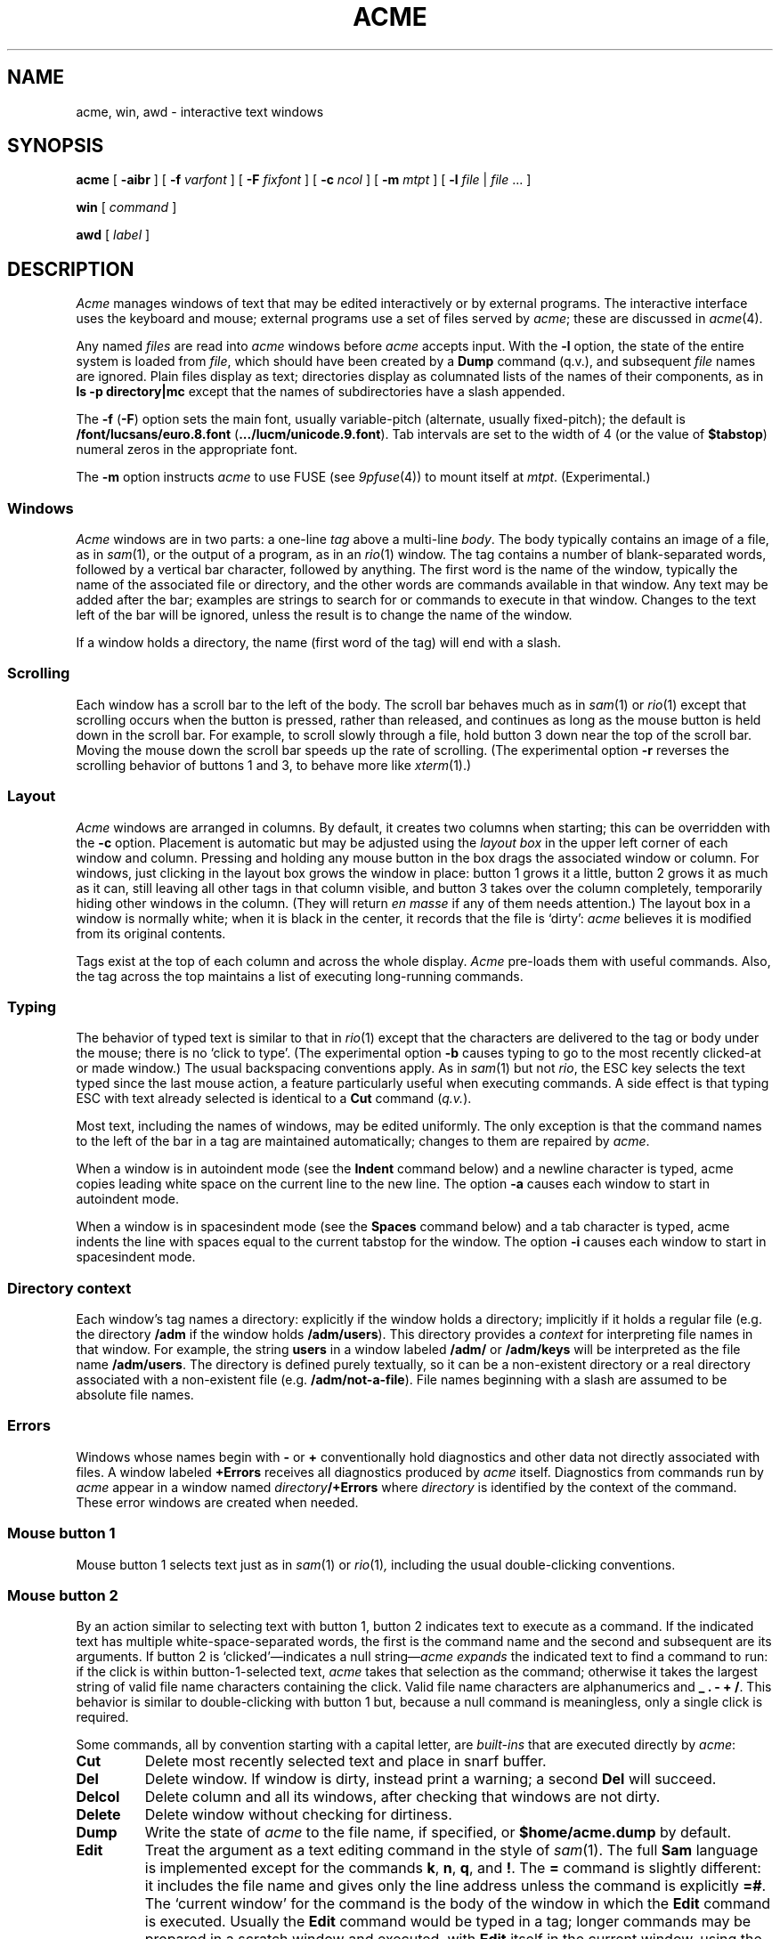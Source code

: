 .TH ACME 1
.SH NAME
acme, win, awd \- interactive text windows
.SH SYNOPSIS
.B acme
[
.B -aibr
]
[
.B -f
.I varfont
]
[
.B -F
.I fixfont
]
[
.B -c
.I ncol
]
[
.B -m
.I mtpt
]
[
.B -l
.I file
|
.I file
\&... ]
.LP
.B win
[
.I command
]
.LP
.B awd
[
.I label
]
.SH DESCRIPTION
.I Acme
manages windows of text that may be edited interactively or by external programs.
The interactive interface uses the keyboard and mouse; external programs
use a set of files served by
.IR acme ;
these are discussed in
.IR acme (4).
.PP
Any named
.I files
are read into
.I acme
windows before
.I acme
accepts input.
With the
.B -l
option, the state of the entire system is loaded
from
.IR file ,
which should have been created by a
.B Dump
command (q.v.),
and subsequent
.I file
names are ignored.
Plain files display as text; directories display as columnated lists of the
names of their components, as in
.B "ls -p directory|mc
except that the names of subdirectories have a slash appended.
.PP
The
.B -f
.RB ( -F )
option sets the main font, usually variable-pitch (alternate, usually fixed-pitch);
the default is
.B \*9/font/lucsans/euro.8.font
.RB ( \&.../lucm/unicode.9.font ).
Tab intervals are set to the width of 4 (or the value of
.BR $tabstop )
numeral zeros in the appropriate font.
.PP
The
.B -m
option instructs
.I acme
to use FUSE (see
.IR 9pfuse (4))
to mount itself at
.IR mtpt .
(Experimental.)
.PP
.SS Windows
.I Acme
windows are in two parts: a one-line
.I tag
above a multi-line
.IR body .
The body typically contains an image of a file, as in
.IR sam (1),
or the output of a
program, as in an
.IR rio (1)
window.
The tag contains a number of
blank-separated words, followed by a vertical bar character, followed by anything.
The first word is the name of the window, typically the name of the associated
file or directory, and the other words are commands available in that window.
Any text may be added after the bar; examples are strings to search for or
commands to execute in that window.
Changes to the text left of the bar will be ignored,
unless the result is to change the name of the
window.
.PP
If a window holds a directory, the name (first word of the tag) will end with
a slash.
.SS Scrolling
Each window has a scroll bar to the left of the body.
The scroll bar behaves much as in
.IR sam (1)
or
.IR rio (1)
except that scrolling occurs when the button is pressed, rather than released,
and continues
as long as the mouse button is held down in the scroll bar.
For example, to scroll slowly through a file,
hold button 3 down near the top of the scroll bar.  Moving the mouse
down the scroll bar speeds up the rate of scrolling.
(The experimental option
.B -r
reverses the scrolling behavior of buttons 1 and 3, to behave 
more like
.IR xterm (1).)
.SS Layout
.I Acme
windows are arranged in columns.  By default, it creates two columns when starting;
this can be overridden with the
.B -c
option.
Placement is automatic but may be adjusted
using the
.I layout box
in the upper left corner of each window and column.
Pressing and holding any mouse button in the box drags
the associated window or column.
For windows, just
clicking in the layout box grows the window in place: button 1
grows it a little, button 2 grows it as much as it can, still leaving all other
tags in that column visible, and button 3 takes over the column completely,
temporarily hiding other windows in the column.
(They will return
.I en masse
if any of them needs attention.)
The layout box in a window is normally white; when it is black in the center,
it records that the file is `dirty':
.I acme
believes it is modified from its original
contents.
.PP
Tags exist at the top of each column and across the whole display.
.I Acme
pre-loads them with useful commands.
Also, the tag across the top maintains a list of executing long-running commands.
.SS Typing
The behavior of typed text is similar to that in
.IR rio (1)
except that the characters are delivered to the tag or body under the mouse; there is no
`click to type'.
(The experimental option
.B -b
causes typing to go to the most recently clicked-at or made window.)
The usual backspacing conventions apply.
As in
.IR sam (1)
but not
.IR rio ,
the ESC key selects the text typed since the last mouse action,
a feature particularly useful when executing commands.
A side effect is that typing ESC with text already selected is identical
to a
.B Cut
command
.RI ( q.v. ).
.PP
Most text, including the names of windows, may be edited uniformly.
The only exception is that the command names to the
left of the bar in a tag are maintained automatically; changes to them are repaired
by
.IR acme .
.PP
When a window is in autoindent mode
(see the
.B Indent
command below) and a newline character is typed,
acme copies leading white space on the current line to the new line.
The option
.B -a
causes each window to start in 
autoindent mode.
.PP
When a window is in spacesindent mode
(see the
.B Spaces
command below) and a tab character is typed,
acme indents the line with spaces equal to the current
tabstop for the window. The option
.B -i
causes each window to start in spacesindent
mode.
.SS "Directory context
Each window's tag names a directory: explicitly if the window
holds a directory; implicitly if it holds a regular file
(e.g. the directory
.B /adm
if the window holds
.BR /adm/users ).
This directory provides a
.I context
for interpreting file names in that window.
For example, the string
.B users
in a window labeled
.B /adm/
or
.B /adm/keys
will be interpreted as the file name
.BR /adm/users .
The directory is defined purely textually, so it can be a non-existent
directory or a real directory associated with a non-existent file
(e.g.
.BR /adm/not-a-file ).
File names beginning with a slash
are assumed to be absolute file names.
.SS Errors
Windows whose names begin with
.B -
or
.B +
conventionally hold diagnostics and other data
not directly associated with files.
A window labeled
.B +Errors
receives all diagnostics produced by
.I acme
itself.
Diagnostics from commands run by
.I acme
appear in a window named
.IB directory /+Errors
where
.I directory
is identified by the context of the command.
These error windows are created when needed.
.SS "Mouse button 1
Mouse button 1 selects text just as in
.IR sam (1)
or
.IR rio (1) ,
including the usual double-clicking conventions.
.SS "Mouse button 2
By an
action similar to selecting text with button 1,
button 2 indicates text to execute as a command.
If the indicated text has multiple white-space-separated words,
the first is the command name and the second and subsequent
are its arguments.
If button 2 is `clicked'\(emindicates a null string\(em\c
.I acme
.I expands
the indicated text to find a command to run:
if the click is within button-1-selected text,
.I acme
takes that selection as the command;
otherwise it takes the largest string of valid file name characters containing the click.
Valid file name characters are alphanumerics and
.B _
.B .
.B -
.B +
.BR / .
This behavior is similar to double-clicking with button 1 but,
because a null command is meaningless, only a single click is required.
.PP
Some commands, all by convention starting with a capital letter, are
.I built-ins
that are executed directly by
.IR acme :
.TP
.B Cut
Delete most recently selected text and place in snarf buffer.
.TP
.B Del
Delete window.  If window is dirty, instead print a warning; a second
.B Del
will succeed.
.TP
.B Delcol
Delete column and all its windows, after checking that windows are not dirty.
.TP
.B Delete
Delete window without checking for dirtiness.
.TP
.B Dump
Write the state of
.I acme
to the file name, if specified, or
.B $home/acme.dump
by default.
.TP
.B Edit
Treat the argument as a text editing command in the style of
.IR sam (1).
The full
.B Sam
language is implemented except for the commands
.BR k ,
.BR n ,
.BR q ,
and
.BR ! .
The
.B =
command is slightly different: it includes the file name and
gives only the line address unless the command is explicitly
.BR =# .
The `current window' for the command is the body of the window in which the
.B Edit
command is executed.
Usually the
.B Edit
command would be typed in a tag; longer commands may be prepared in a
scratch window and executed, with
.B Edit
itself in the current window, using the 2-1 chord described below.
.TP
.B Exit
Exit
.I acme
after checking that windows are not dirty.
.TP
.B Font
With no arguments, change the font of the associated window from fixed-spaced to
proportional-spaced or
.I vice
.IR versa .
Given a file name argument, change the font of the window to that stored in the named file.
If the file name argument is prefixed by
.B var
.RB ( fix ),
also set the default proportional-spaced (fixed-spaced) font for future use to that font.
Other existing windows are unaffected.
.TP
.B Get
Load file into window, replacing previous contents (after checking for dirtiness as in
.BR Del ).
With no argument, use the existing file name of the window.
Given an argument, use that file but do not change the window's file name.
.TP
.B ID
Print window ID number
.RI ( q.v. ).
.TP
.B Incl
When opening `include' files
(those enclosed in
.BR <> )
with button 3,
.I acme
searches in directories
.B /$objtype/include
and
.BR /sys/include .
.B Incl
adds its arguments to a supplementary list of include directories, analogous to
the
.B -I
option to the compilers.
This list is per-window and is inherited when windows are created by actions in that window, so
.I Incl
is most usefully applied to a directory containing relevant source.
With no arguments,
.I Incl
prints the supplementary list.
This command is largely superseded by plumbing
(see
.IR plumb (7)).
.TP
.B Indent
Set the autoindent mode according to the argument:
.B on
and
.B off
set the mode for the current window;
.B ON
and
.B OFF
set the mode for all existing and future windows.
.TP
.B Kill
Send a
.B kill
note to
.IR acme -initiated
commands named as arguments.
.TP
.B Load
Restore the state of
.I acme
from a file (default
.BR $home/acme.dump )
created by the
.B Dump
command.
.TP
.B Local
In the Plan 9
.IR acme ,
this prefix causes a command to be run in 
.IR acme 's own
file name space and environment variable group.
On Unix this is impossible.
.B Local
is recognized as a prefix, but has no effect on the command being executed.
.\" .TP
.\" .B Local
.\" When prefixed to a command
.\" run the
.\" command in the same file name space and environment variable group as
.\" .IR acme .
.\" The environment of the command
.\" is restricted but is sufficient to run
.\" .IR bind (1),
.\" .IR 9fs
.\" (see
.\" .IR srv (4)),
.\" .IR import (4),
.\" etc.,
.\" and to set environment variables such as
.\" .BR $objtype .
.TP
.B Look
Search in body for occurrence of literal text indicated by the argument or,
if none is given, by the selected text in the body.
.TP
.B New
Make new window.  With arguments, load the named files into windows.
.TP
.B Newcol
Make new column.
.TP
.B Paste
Replace most recently selected text with contents of snarf buffer.
.TP
.B Put
Write window to the named file.
With no argument, write to the file named in the tag of the window.
.TP
.B Putall
Write all dirty windows whose names indicate existing regular files.
.TP
.B Redo
Complement of
.BR Undo .
.TP
.B Send
Append selected text or snarf buffer to end of body; used mainly with
.IR win .
.TP
.B Snarf
Place selected text in snarf buffer.
.TP
.B Sort
Arrange the windows in the column from top to bottom in lexicographical
order based on their names.
.TP
.B Spaces
Set the spacesindent mode according to the argument:
.B on
and
.B off
set the mode for the current window;
.B ON
and
.B OFF
set the mode for all existing and future windows.
.TP
.B Tab
Set the width of tab stops for this window to the value of the argument, in units of widths of the zero
character.
With no arguments, it prints the current value.
.TP
.B Undo
Undo last textual change or set of changes.
.TP
.B Zerox
Create a copy of the window containing most recently selected text.
.TP
.B <|>
If a regular shell command is preceded by a
.BR < ,
.BR | ,
or
.B >
character, the selected text in the body of the window is affected by the
I/O from the command.
The
.B <
character causes the selection to be replaced by the standard output
of the command;
.B >
causes the selection to be sent as standard input to the command; and
.B |
does both at once, `piping' the selection through the command and
replacing it with the output.
.PP
A common place to store text for commands is in the tag; in fact
.I acme
maintains a set of commands appropriate to the state of the window
to the left of the bar in the tag.
.PP
If the text indicated with button 2 is not a recognized built-in, it is executed as
a shell command.  For example, indicating
.B date
with button 2 runs
.IR date (1).
The standard
and error outputs of commands are sent to the error window associated with
the directory from which the command was run, which will be created if
necessary.
For example, in a window
.B /etc/passwd
executing
.B pwd
will produce the output
.B /etc
in a (possibly newly-created) window labeled
.BR /etc/+Errors ;
in a window containing
.B /home/rob/sam/sam.c
executing
.B mk
will run
.IR mk (1)
in
.BR /home/rob/sam ,
producing output in a window labeled
.BR /home/rob/sam/+Errors .
The environment of such commands contains the variable
.B $%
and
.B $samfile
with value set to the filename of the window in which the command is run,
and
.B $winid
set to the window's id number
(see
.IR acme (4)).
.PP
The environment variable
.B $acmeshell
determines which shell is used to execute such commands; the
.IR rc (1)
shell is used by default. 
.SS "Mouse button 3
Pointing at text with button 3 instructs
.I acme
to locate or acquire the file, string, etc. described by the indicated text and
its context.
This description follows the actions taken when
button 3 is released after sweeping out some text.
In the description,
.I text
refers to the text of the original sweep or, if it was null, the result of
applying the same expansion rules that apply to button 2 actions.
.PP
If the text names an existing window,
.I acme
moves the mouse cursor to the selected text in the body of that window.
If the text names an existing file with no associated window,
.I acme
loads the file into a new window and moves the mouse there.
If the text is a file name contained in angle brackets,
.I acme
loads the indicated include file from the directory appropriate to the
suffix of the file name of the window holding the text.
(The
.B Incl
command adds directories to the standard list.)
.PP
If the text begins with a colon, it is taken to be an address, in
the style of
.IR sam (1),
within the body of the window containing the text.
The address is evaluated, the resulting text highlighted, and the mouse moved to it.
Thus, in
.IR acme ,
one must type
.B :/regexp
or
.B :127
not just
.B /regexp
or
.BR 127 .
(There is an easier way to locate literal text; see below.)
.PP
If the text is a file name followed by a colon and an address,
.I acme
loads the file and evaluates the address.  For example, clicking button 3 anywhere
in the text
.B file.c:27
will open
.BR file.c ,
select line
27, and put the mouse at the beginning of the line.  The rules about Error
files, directories, and so on all combine to make this an efficient way to
investigate errors from compilers, etc.
.PP
If the text is not an address or file, it is taken to
be literal text, which is then searched for in the body of the window
in which button 3 was clicked.  If a match is found, it is selected and the mouse is
moved there.  Thus, to search for occurrences of a word in a file,
just click button 3 on the word.  Because of the rule of using the
selection as the button 3 action, subsequent clicks will find subsequent
occurrences without moving the mouse.
.PP
In all these actions, the mouse motion is not done if the text is a null string
within a non-null selected string in the tag, so that (for example) complex regular expressions
may be selected and applied repeatedly to the
body by just clicking button 3 over them.
.SS "Chords of mouse buttons
Several operations are bound to multiple-button actions.
After selecting text, with button 1 still down, pressing button 2
executes
.B Cut
and button 3 executes
.BR Paste .
After clicking one button, the other undoes
the first; thus (while holding down button 1) 2 followed by 3 is a
.B Snarf
that leaves the file undirtied;
3 followed by 2 is a no-op.
These actions also apply to text selected by double-clicking because
the double-click expansion is made when the second
click starts, not when it ends.
.PP
Commands may be given extra arguments by a mouse chord with buttons 2 and 1.
While holding down button 2 on text to be executed as a command, clicking button 1
appends the text last pointed to by button 1 as a distinct final argument.
For example, to search for literal
.B text
one may execute
.B Look text
with button 2 or instead point at
.B text
with button 1 in any window, release button 1,
then execute
.BR Look ,
clicking button 1 while 2 is held down.
.PP
When an external command (e.g.
.IR echo (1))
is executed this way, the extra argument is passed as expected and an
environment variable
.B $acmeaddr
is created that holds, in the form interpreted by button 3,
the fully-qualified address of the extra argument.
.SS "Simulated buttons
For systems without a three-button mouse, the keyboard modifier
keys can be used to modify the effect of the main mouse button.
On Unix systems, the Control key changes the main button to button 2,
and the Alt key changes it to button 3.
On Mac systems, the Option key changes the main button to button 2,
and the Command key changes it to button 3.
Pressing the key after the button is held down adds the button to form
a chord, so that for example on Macs selecting text with the trackpad
button and then typing Option without letting go of the button will
cause a 1-2 chord, cutting the selection.
On Mac systems, the usual keyboard shortcuts
Command-C, -V, -X, and -Z invoke
copy, paste, cut, and undo, 
and Command-Shift-Z invokes redo,
as in other programs.
Especially on Mac laptops, these keyboard shortcuts are
typically much less awkward than the equivalent chords.
.SS "Support programs
.I Win
creates a new
.I acme
window and runs a
.I command
(default
.BR $SHELL )
in it, turning the window into something analogous to an
.IR 9term (1)
window.
Executing text in a
.I win
window with button
2 is similar to using
.BR Send .
.I Win
windows follow the same scrolling heuristic as in
.IR 9term (1):
the window scrolls on output only if the window is displaying the end of the buffer.
.PP
.I Awd
loads the tag line of its window with the directory in which it's running, suffixed
.BI - label
(default
.BR rc );
it is
intended to be executed by a
.B cd
function for use in
.I win
windows.  An example definition is
.EX
	fn cd { builtin cd $1 && awd $sysname }
.EE
.SS "Applications and guide files
In the directory
.B /acme
live several subdirectories, each corresponding to a program or
set of related programs that employ
.I acme's
user interface.
Each subdirectory includes source, binaries, and a
.B readme
file for further information.
It also includes a
.BR guide ,
a text file holding sample commands to invoke the programs.
The idea is to find an example in the guide that best matches
the job at hand, edit it to suit, and execute it.
.PP
Whenever a command is executed by
.IR acme ,
the default search path includes the directory of the window containing
the command and its subdirectory
.BR $cputype .
The program directories in
.B /acme
contain appropriately labeled subdirectories of binaries,
so commands named
in the guide files will be found automatically when run.
Also,
.I acme
binds the directories
.B /acme/bin
and
.B /acme/bin/$cputype
to the end of
.B /bin
when it starts; this is where
.IR acme -specific
programs such as
.I win
and
.I awd
reside.
.SH FILES
.TF $home/acme.dump
.TP
.B $home/acme.dump
default file for
.B Dump
and
.BR Load ;
also where state is written if
.I acme
dies or is killed unexpectedly, e.g. by deleting its window.
.TP
.B /acme/*/guide
template files for applications
.TP
.B /acme/*/readme
informal documentation for applications
.TP
.B /acme/*/src
source for applications
.TP
.B /acme/*/mips
MIPS-specific binaries for applications
.SH SOURCE
.B \*9/src/cmd/acme
.br
.B \*9/src/cmd/9term/win.c
.br
.B \*9/bin/awd
.SH SEE ALSO
.IR acme (4)
.br
Rob Pike,
.I
Acme: A User Interface for Programmers.
.SH BUGS
With the
.B -l
option or
.B Load
command,
the recreation of windows under control of external programs
such as
.I win
is just to rerun the command; information may be lost.

